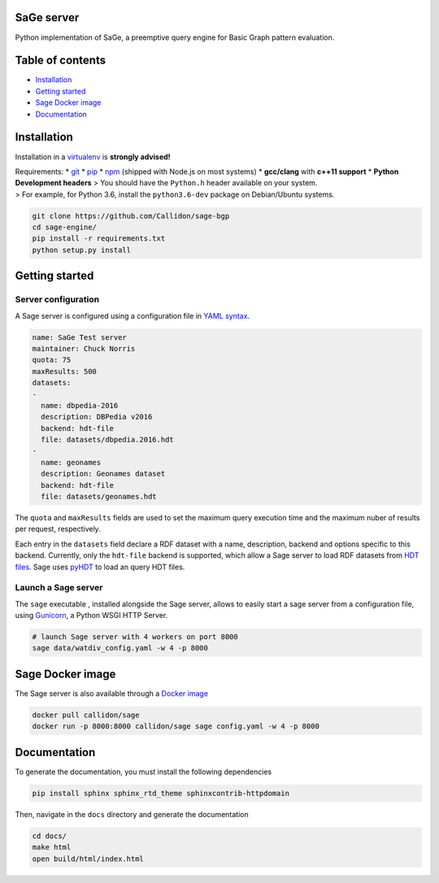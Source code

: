 SaGe server
===========

Python implementation of SaGe, a preemptive query engine for Basic Graph
pattern evaluation.

Table of contents
=================

-  `Installation <#installation>`__
-  `Getting started <#getting-started>`__
-  `Sage Docker image <#sage-docker-image>`__
-  `Documentation <#documentation>`__

Installation
============

Installation in a `virtualenv <https://virtualenv.pypa.io/en/stable/>`__
is **strongly advised!**

| Requirements: \* `git <https://git-scm.com/>`__ \*
  `pip <https://pip.pypa.io/en/stable/>`__ \*
  `npm <https://nodejs.org/en/>`__ (shipped with Node.js on most
  systems) \* **gcc/clang** with **c++11 support** \* **Python
  Development headers** > You should have the ``Python.h`` header
  available on your system.
| > For example, for Python 3.6, install the ``python3.6-dev`` package
  on Debian/Ubuntu systems.

.. code:: bash

    git clone https://github.com/Callidon/sage-bgp
    cd sage-engine/
    pip install -r requirements.txt
    python setup.py install

Getting started
===============

Server configuration
--------------------

A Sage server is configured using a configuration file in `YAML
syntax <http://yaml.org/>`__.

.. code:: yaml

    name: SaGe Test server
    maintainer: Chuck Norris
    quota: 75
    maxResults: 500
    datasets:
    -
      name: dbpedia-2016
      description: DBPedia v2016
      backend: hdt-file
      file: datasets/dbpedia.2016.hdt
    -
      name: geonames
      description: Geonames dataset
      backend: hdt-file
      file: datasets/geonames.hdt

The ``quota`` and ``maxResults`` fields are used to set the maximum
query execution time and the maximum nuber of results per request,
respectively.

Each entry in the ``datasets`` field declare a RDF dataset with a name,
description, backend and options specific to this backend. Currently,
only the ``hdt-file`` backend is supported, which allow a Sage server to
load RDF datasets from `HDT files <http://www.rdfhdt.org/>`__. Sage uses
`pyHDT <https://github.com/Callidon/pyHDT>`__ to load an query HDT
files.

Launch a Sage server
--------------------

The ``sage`` executable , installed alongside the Sage server, allows to
easily start a sage server from a configuration file, using
`Gunicorn <http://gunicorn.org/>`__, a Python WSGI HTTP Server.

.. code:: bash

    # launch Sage server with 4 workers on port 8000
    sage data/watdiv_config.yaml -w 4 -p 8000

Sage Docker image
=================

The Sage server is also available through a `Docker
image <https://hub.docker.com/r/callidon/sage/>`__

.. code:: bash

    docker pull callidon/sage
    docker run -p 8000:8000 callidon/sage sage config.yaml -w 4 -p 8000

Documentation
=============

To generate the documentation, you must install the following
dependencies

.. code:: bash

    pip install sphinx sphinx_rtd_theme sphinxcontrib-httpdomain

Then, navigate in the ``docs`` directory and generate the documentation

.. code:: bash

    cd docs/
    make html
    open build/html/index.html
